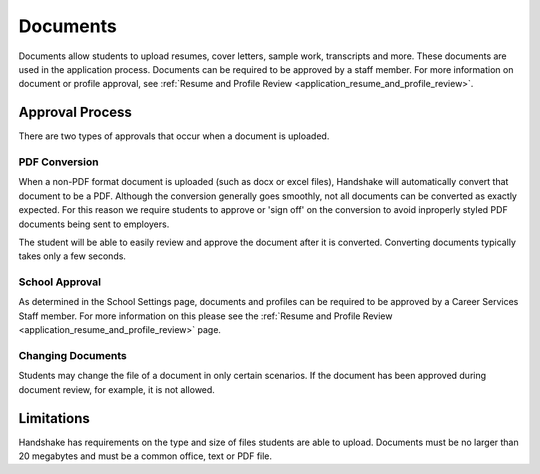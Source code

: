 .. _application_documents:

Documents
=========

Documents allow students to upload resumes, cover letters, sample work, transcripts and more. These documents are used in the application process. Documents can be required to be approved by a staff member. For more information on document or profile approval, see :ref:`Resume and Profile Review <application_resume_and_profile_review>`.

Approval Process
----------------

There are two types of approvals that occur when a document is uploaded.

PDF Conversion
##############

When a non-PDF format document is uploaded (such as docx or excel files), Handshake will automatically convert that document to be a PDF. Although the conversion generally goes smoothly, not all documents can be converted as exactly expected. For this reason we require students to approve or 'sign off' on the conversion to avoid inproperly styled PDF documents being sent to employers.

The student will be able to easily review and approve the document after it is converted. Converting documents typically takes only a few seconds.

School Approval
###############

As determined in the School Settings page, documents and profiles can be required to be approved by a Career Services Staff member. For more information on this please see the :ref:`Resume and Profile Review <application_resume_and_profile_review>` page.

Changing Documents
##################

Students may change the file of a document in only certain scenarios. If the document has been approved during document review, for example, it is not allowed.

Limitations
-----------

Handshake has requirements on the type and size of files students are able to upload. Documents must be no larger than 20 megabytes and must be a common office, text or PDF file.
